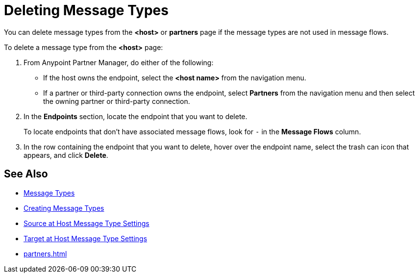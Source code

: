 = Deleting Message Types

You can delete message types from the
*<host>* or *partners* page if the message types are not used in message flows.

To delete a message type from the *<host>* page:

. From Anypoint Partner Manager, do either of the following:
* If the host owns the endpoint, select the *<host name>* from the navigation menu.
* If a partner or third-party connection owns the endpoint, select *Partners* from the navigation menu and then select the owning partner or third-party connection.
. In the *Endpoints* section, locate the endpoint that you want to delete.
+
To locate endpoints that don’t have associated message flows, look for `-` in the *Message Flows* column.
+
. In the row containing the endpoint that you want to delete, hover over the endpoint name, select the trash can icon that appears, and click *Delete*.

== See Also

* xref:document-types[Message Types]
* xref:partner-manager-create-message-typ.adoc[Creating Message Types]
* xref:message-type-source-at-host.adoc[Source at Host Message Type Settings]
* xref:message-type-target-at-host.adoc[Target at Host Message Type Settings]
* xref:partners.adoc[]
